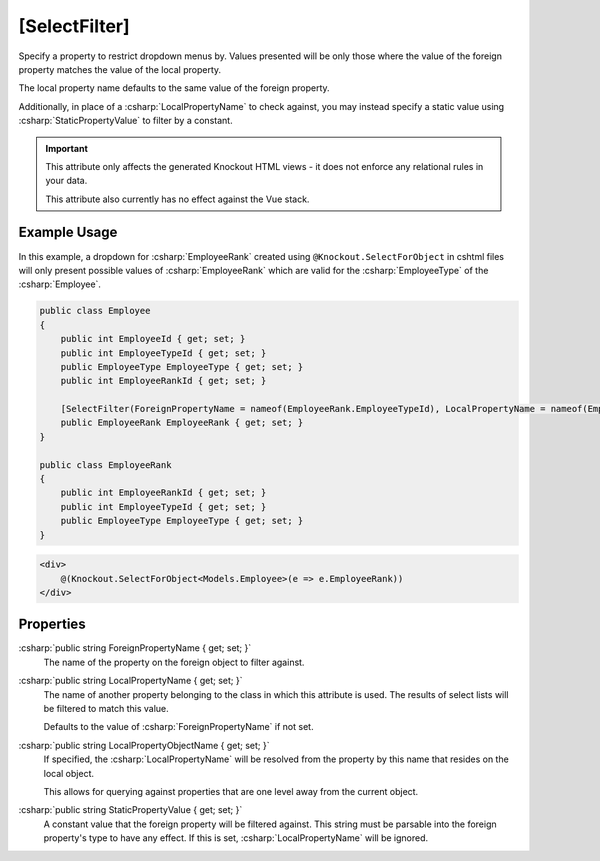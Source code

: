 
[SelectFilter]
==============

Specify a property to restrict dropdown menus by. Values presented will
be only those where the value of the foreign property matches the value
of the local property.

The local property name defaults to the same value of the foreign
property.

Additionally, in place of a :csharp:`LocalPropertyName` to check against, you
may instead specify a static value using :csharp:`StaticPropertyValue` to
filter by a constant.

.. important::
    This attribute only affects the generated Knockout HTML views - it does not enforce any relational rules in your data.

    This attribute also currently has no effect against the Vue stack.

Example Usage
-------------

In this example, a dropdown for :csharp:`EmployeeRank` created using ``@Knockout.SelectForObject`` in cshtml files will only present possible values of :csharp:`EmployeeRank` which are valid for the :csharp:`EmployeeType` of the :csharp:`Employee`.

.. code-block:: c#

    public class Employee
    {
        public int EmployeeId { get; set; }
        public int EmployeeTypeId { get; set; }
        public EmployeeType EmployeeType { get; set; }
        public int EmployeeRankId { get; set; }
    
        [SelectFilter(ForeignPropertyName = nameof(EmployeeRank.EmployeeTypeId), LocalPropertyName = nameof(Employee.EmployeeTypeId))]
        public EmployeeRank EmployeeRank { get; set; }
    }
    
    public class EmployeeRank
    {
        public int EmployeeRankId { get; set; }
        public int EmployeeTypeId { get; set; }
        public EmployeeType EmployeeType { get; set; }
    }

.. code-block:: html

    <div>
        @(Knockout.SelectForObject<Models.Employee>(e => e.EmployeeRank))
    </div>

Properties
----------

:csharp:`public string ForeignPropertyName { get; set; }`
    The name of the property on the foreign object to filter against.

:csharp:`public string LocalPropertyName { get; set; }`
    The name of another property belonging to the class in which this attribute is used.
    The results of select lists will be filtered to match this value.
    
    Defaults to the value of :csharp:`ForeignPropertyName` if not set.

:csharp:`public string LocalPropertyObjectName { get; set; }`
    If specified, the :csharp:`LocalPropertyName` will be resolved from the property by this name that resides on the local object.
    
    This allows for querying against properties that are one level away from the current object.

:csharp:`public string StaticPropertyValue { get; set; }`
    A constant value that the foreign property will be filtered against. 
    This string must be parsable into the foreign property's type to have any effect.
    If this is set, :csharp:`LocalPropertyName` will be ignored.
